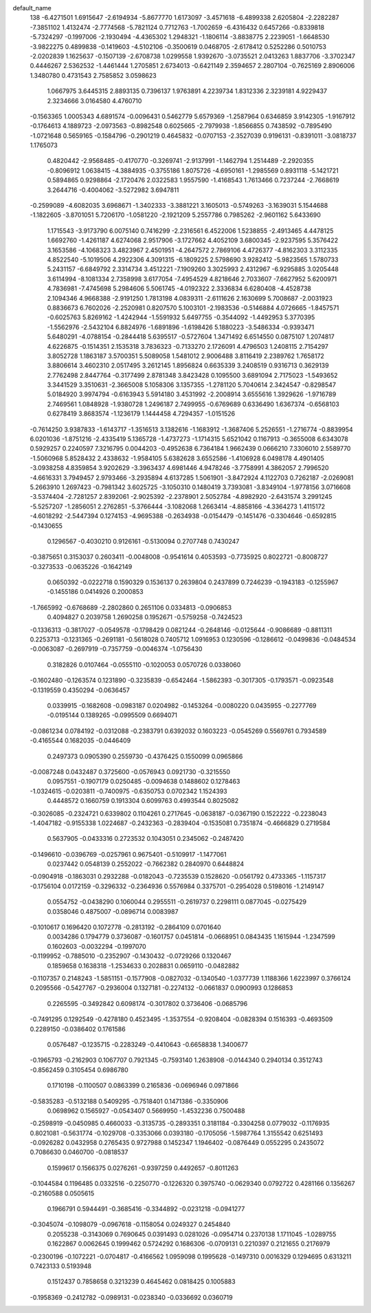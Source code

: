 default_name                                                                    
  138
  -6.4271501   1.6915647  -2.6194934  -5.8677770   1.6173097  -3.4571618
  -6.4899338   2.6205804  -2.2282287  -7.3851102   1.4132474  -2.7774568
  -5.7821124   0.7712763  -1.7002659  -6.4316432   0.6457266  -0.8339818
  -5.7324297  -0.1997006  -2.1930494  -4.4365302   1.2948321  -1.1806114
  -3.8838775   2.2239051  -1.6648530  -3.9822275   0.4899838  -0.1419603
  -4.5102106  -0.3500619   0.0468705  -2.6178412   0.5252286   0.5010753
  -2.0202839   1.1625637  -0.1507139  -2.6708738   1.0299558   1.9392670
  -3.0735521   2.0413263   1.8837706  -3.3702347   0.4446267   2.5362532
  -1.4461444   1.2705851   2.6734013  -0.6421149   2.3594657   2.2807104
  -0.7625169   2.8906006   1.3480780   0.4731543   2.7585852   3.0598623
   1.0667975   3.6445315   2.8893135   0.7396137   1.9763891   4.2239734
   1.8312336   2.3239181   4.9229437   2.3234666   3.0164580   4.4760710
  -0.1563365   1.0005343   4.6891574  -0.0096431   0.5462779   5.6579369
  -1.2587964   0.6346859   3.9142305  -1.9167912  -0.1764613   4.1889723
  -2.0973563  -0.8982548   0.6025665  -2.7979938  -1.8566855   0.7438592
  -0.7895490  -1.0721648   0.5659165  -0.1584796  -0.2901219   0.4645832
  -0.0707153  -2.3527039   0.9196131  -0.8391011  -3.0818737   1.1765073
   0.4820442  -2.9568485  -0.4170770  -0.3269741  -2.9137991  -1.1462794
   1.2514489  -2.2920355  -0.8096912   1.0638415  -4.3884935  -0.3755186
   1.8075726  -4.6950161  -1.2985569   0.8931118  -5.1421721   0.5894865
   0.9298864  -2.1720476   2.0322583   1.9557590  -1.4168543   1.7613466
   0.7237244  -2.7668619   3.2644716  -0.4004062  -3.5272982   3.6947811
  -0.2599089  -4.6082035   3.6968671  -1.3402333  -3.3881221   3.1605013
  -0.5749263  -3.1639031   5.1544688  -1.1822605  -3.8701051   5.7206170
  -1.0581220  -2.1921209   5.2557786   0.7985262  -2.9601162   5.6433690
   1.1715543  -3.9173790   6.0075140   0.7416299  -2.2316561   6.4522006
   1.5238855  -2.4913465   4.4478125   1.6692760  -1.4261187   4.6274068
   2.9517906  -3.1727662   4.4052109   3.6800345  -2.9237595   5.3576422
   3.1653586  -4.1068323   3.4823967   2.4501951  -4.2647572   2.7869106
   4.4726377  -4.8162303   3.3112335   4.8522540  -5.1019506   4.2922306
   4.3091315  -6.1809225   2.5798690   3.9282412  -5.9823565   1.5780733
   5.2431157  -6.6849792   2.3314734   3.4512221  -7.1909260   3.3025993
   2.4312967  -6.9295885   3.0205448   3.6114994  -8.1081334   2.7358998
   3.6177054  -7.4954529   4.8218646   2.7033607  -7.6627952   5.6200971
   4.7836981  -7.4745698   5.2984606   5.5061745  -4.0192322   2.3336834
   6.6280408  -4.4528738   2.1094346   4.9668388  -2.9191250   1.7813198
   4.0839311  -2.6111626   2.1630699   5.7008687  -2.0031923   0.8836673
   6.7602026  -2.2520981   0.8207570   5.1003101  -2.1983536  -0.5146884
   4.0726665  -1.8457571  -0.6025763   5.8269162  -1.4242944  -1.5591932
   5.6497755  -0.3544092  -1.4492953   5.3770395  -1.5562976  -2.5432104
   6.8824976  -1.6891896  -1.6198426   5.1880223  -3.5486334  -0.9393471
   5.6480291  -4.0788154  -0.2844418   5.6395517  -0.5727604   1.3471492
   6.6514550   0.0875107   1.2074817   4.6226875  -0.1514351   2.1535318
   3.7836323  -0.7133270   2.1726091   4.4796503   1.2408115   2.7154297
   3.8052728   1.1863187   3.5700351   5.5089058   1.5481012   2.9006488
   3.8116419   2.2389762   1.7658172   3.8806614   3.4602310   2.0517495
   3.2612145   1.8956824   0.6635339   3.2408519   0.9316713   0.3629139
   2.7762498   2.8447764  -0.3177499   2.8781348   3.8423428   0.1095500
   3.6891094   2.7175023  -1.5493652   3.3441529   3.3510631  -2.3665008
   5.1058306   3.1357355  -1.2781120   5.7040614   2.3424547  -0.8298547
   5.0184920   3.9974794  -0.6163943   5.5914180   3.4531992  -2.2008914
   3.6555616   1.3929626  -1.9716789   2.7469561   1.0848928  -1.9380728
   1.2496187   2.7499955  -0.6769689   0.6336490   1.6367374  -0.6568103
   0.6278419   3.8683574  -1.1236179   1.1444458   4.7294357  -1.0151526
  -0.7614250   3.9387833  -1.6143717  -1.3516513   3.1382616  -1.1683912
  -1.3687406   5.2526551  -1.2716774  -0.8839954   6.0201036  -1.8751216
  -2.4335419   5.1365728  -1.4737273  -1.1714315   5.6521042   0.1167913
  -0.3655008   6.6343078   0.5929257   0.2240597   7.3216795   0.0044203
  -0.4952638   6.7364184   1.9662439   0.0666210   7.3306010   2.5589770
  -1.5060968   5.8528432   2.4338632  -1.9584105   5.6382628   3.6552586
  -1.4106928   6.0498178   4.4901405  -3.0938258   4.8359854   3.9202629
  -3.3963437   4.6981446   4.9478246  -3.7758991   4.3862057   2.7996520
  -4.6616331   3.7949457   2.9793466  -3.2935894   4.6137285   1.5061901
  -3.8472924   4.1122703   0.7262187  -2.0269081   5.2663910   1.2697423
  -0.7981342   3.6025725  -3.1050310   0.1480419   3.7393081  -3.8349104
  -1.9778156   3.0716608  -3.5374404  -2.7281257   2.8392061  -2.9025392
  -2.2378901   2.5052784  -4.8982920  -2.6431574   3.2991245  -5.5257207
  -1.2856051   2.2762851  -5.3766444  -3.1082068   1.2663414  -4.8858166
  -4.3364273   1.4115172  -4.6018292  -2.5447394   0.1274153  -4.9695388
  -0.2634938  -0.0154479  -0.1451476  -0.3304646  -0.6592815  -0.1430655
   0.1296567  -0.4030210   0.9126161  -0.5130094   0.2707748   0.7430247
  -0.3875651   0.3153037   0.2603411  -0.0048008  -0.9541614   0.4053593
  -0.7735925   0.8022721  -0.8008727  -0.3273533  -0.0635226  -0.1642149
   0.0650392  -0.0222718   0.1590329   0.1536137   0.2639804   0.2437899
   0.7246239  -0.1943183  -0.1255967  -0.1455186   0.0414926   0.2000853
  -1.7665992  -0.6768689  -2.2802860   0.2651106   0.0334813  -0.0906853
   0.4094827   0.2039758   1.2690258   0.1952671  -0.5759258  -0.7424523
  -0.1336313  -0.3817027  -0.0549578  -0.1798429   0.0821244  -0.2648146
  -0.0125644  -0.9086689  -0.8811311   0.2253713  -0.1231365  -0.2691181
  -0.5618028   0.7405712   1.0916953   0.1230596  -0.1286612  -0.0499836
  -0.0484534  -0.0063087  -0.2697919  -0.7357759  -0.0046374  -1.0756430
   0.3182826   0.0107464  -0.0555110  -0.1020053   0.0570726   0.0338060
  -0.1602480  -0.1263574   0.1231890  -0.3235839  -0.6542464  -1.5862393
  -0.3017305  -0.1793571  -0.0923548  -0.1319559   0.4350294  -0.0636457
   0.0339915  -0.1682608  -0.0983187   0.0204982  -0.1453264  -0.0080220
   0.0435955  -0.2277769  -0.0195144   0.1389265  -0.0995509   0.6694071
  -0.0861234   0.0784192  -0.0312088  -0.2383791   0.6392032   0.1603223
  -0.0545269   0.5569761   0.7934589  -0.4165544   0.1682035  -0.0446409
   0.2497373   0.0905390   0.2559730  -0.4376425   0.1550099   0.0965866
  -0.0087248   0.0432487   0.3725600  -0.0576943   0.0921730  -0.3215550
   0.0957551  -0.1907179   0.0250485  -0.0094638   0.1488602   0.1278463
  -1.0324615  -0.0203811  -0.7400975  -0.6350753   0.0702342   1.1524393
   0.4448572   0.1660759   0.1913304   0.6099763   0.4993544   0.8025082
  -0.3026085  -0.2324721   0.6339802   0.1104261   0.2717645  -0.0638187
  -0.0367190   0.1522222  -0.2238043  -1.4047182  -0.9155338   1.0224687
  -0.2432363  -0.2839404  -0.1535081   0.7351874  -0.4666829   0.2719584
   0.5637905  -0.0433316   0.2723532   0.1043051   0.2345062  -0.2487420
  -0.1496610  -0.0396769  -0.0257961   0.9675401  -0.5109917  -1.1477061
   0.0237442   0.0548139   0.2552022  -0.7662382   0.2840970   0.6448824
  -0.0904918  -0.1863031   0.2932288  -0.0182043  -0.7235539   0.1528620
  -0.0561792   0.4733365  -1.1157317  -0.1756104   0.0172159  -0.3296332
  -0.2364936   0.5576984   0.3375701  -0.2954028   0.5198016  -1.2149147
   0.0554752  -0.0438290   0.1060044   0.2955511  -0.2619737   0.2298111
   0.0877045  -0.0275429   0.0358046   0.4875007  -0.0896714   0.0083987
  -0.1010617   0.1696420   0.1072778  -0.2813192  -0.2864109   0.0701640
   0.0034286   0.1794779   0.3736087  -0.1601757   0.0451814  -0.0668951
   0.0843435   1.1615944  -1.2347599   0.1602603  -0.0032294  -0.1997070
  -0.1199952  -0.7885010  -0.2352907  -0.1430432  -0.0729266   0.1320467
   0.1859658   0.1638318  -1.2534633   0.2028831   0.0659110  -0.0482882
  -0.1107357   0.2148243  -1.5851151  -0.1577908  -0.0827032  -0.1340540
  -1.0377739   1.1188366   1.6223997   0.3766124   0.2095566  -0.5427767
  -0.2936004   0.1327181  -0.2274132  -0.0661837   0.0900993   0.1286853
   0.2265595  -0.3492842   0.6098174  -0.3017802   0.3736406  -0.0685796
  -0.7491295   0.1292549  -0.4278180   0.4523495  -1.3537554  -0.9208404
  -0.0828394   0.1516393  -0.4693509   0.2289150  -0.0386402   0.1761586
   0.0576487  -0.1235715  -0.2283249  -0.4410643  -0.6658838   1.3400677
  -0.1965793  -0.2162903   0.1067707   0.7921345  -0.7593140   1.2638908
  -0.0144340   0.2940134   0.3512743  -0.8562459   0.3105454   0.6986780
   0.1710198  -0.1100507   0.0863399   0.2165836  -0.0696946   0.0971866
  -0.5835283  -0.5132188   0.5409295  -0.7518401   0.1471386  -0.3350906
   0.0698962   0.1565927  -0.0543407   0.5669950  -1.4532236   0.7500488
  -0.2598919  -0.0450985   0.4660033  -0.3135735  -0.2893351   0.3181184
  -0.3304258   0.0779032  -0.1176935   0.8021081  -0.5631774  -0.1029708
  -0.3353066   0.0393180  -0.1705056  -1.5987764   1.3155542   0.6251493
  -0.0926282   0.0432958   0.2765435   0.9727988   0.1452347   1.1946402
  -0.0876449   0.0552295   0.2435072   0.7086630   0.0460700  -0.0818537
   0.1599617   0.1566375   0.0276261  -0.9397259   0.4492657  -0.8011263
  -0.1044584   0.1196485   0.0332516  -0.2250770  -0.1226320   0.3975740
  -0.0629340   0.0792722   0.4281166   0.1356267  -0.2160588   0.0505615
   0.1966791   0.5944491  -0.3685416  -0.3344892  -0.0231218  -0.0941277
  -0.3045074  -0.1098079  -0.0967618  -0.1158054   0.0249327   0.2454840
   0.2055238  -0.3143069   0.7690645   0.0391493   0.0281026  -0.0954714
   0.2370138   1.1711045  -1.0289755   0.1622867   0.0062645   0.1999462
   0.5724292   0.1686306  -0.0709131   0.2210397   0.2121655   0.2176979
  -0.2300196  -0.1072221  -0.0704817  -0.4166562   1.0959098   0.1995628
  -0.1497310   0.0016329   0.1294695   0.6313211   0.7423133   0.5193948
   0.1512437   0.7858658   0.3213239   0.4645462   0.0818425   0.1005883
  -0.1958369  -0.2412782  -0.0989131  -0.0238340  -0.0336692   0.0360719
